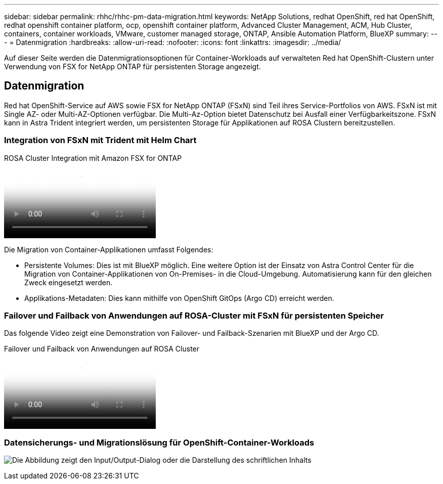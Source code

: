---
sidebar: sidebar 
permalink: rhhc/rhhc-pm-data-migration.html 
keywords: NetApp Solutions, redhat OpenShift, red hat OpenShift, redhat openshift container platform, ocp, openshift container platform, Advanced Cluster Management, ACM, Hub Cluster, containers, container workloads, VMware, customer managed storage, ONTAP, Ansible Automation Platform, BlueXP 
summary:  
---
= Datenmigration
:hardbreaks:
:allow-uri-read: 
:nofooter: 
:icons: font
:linkattrs: 
:imagesdir: ../media/


[role="lead"]
Auf dieser Seite werden die Datenmigrationsoptionen für Container-Workloads auf verwalteten Red hat OpenShift-Clustern unter Verwendung von FSX for NetApp ONTAP für persistenten Storage angezeigt.



== Datenmigration

Red hat OpenShift-Service auf AWS sowie FSX for NetApp ONTAP (FSxN) sind Teil ihres Service-Portfolios von AWS. FSxN ist mit Single AZ- oder Multi-AZ-Optionen verfügbar. Die Multi-Az-Option bietet Datenschutz bei Ausfall einer Verfügbarkeitszone. FSxN kann in Astra Trident integriert werden, um persistenten Storage für Applikationen auf ROSA Clustern bereitzustellen.



=== Integration von FSxN mit Trident mit Helm Chart

.ROSA Cluster Integration mit Amazon FSX for ONTAP
video::621ae20d-7567-4bbf-809d-b01200fa7a68[panopto]
Die Migration von Container-Applikationen umfasst Folgendes:

* Persistente Volumes: Dies ist mit BlueXP möglich. Eine weitere Option ist der Einsatz von Astra Control Center für die Migration von Container-Applikationen von On-Premises- in die Cloud-Umgebung. Automatisierung kann für den gleichen Zweck eingesetzt werden.
* Applikations-Metadaten: Dies kann mithilfe von OpenShift GitOps (Argo CD) erreicht werden.




=== Failover und Failback von Anwendungen auf ROSA-Cluster mit FSxN für persistenten Speicher

Das folgende Video zeigt eine Demonstration von Failover- und Failback-Szenarien mit BlueXP und der Argo CD.

.Failover und Failback von Anwendungen auf ROSA Cluster
video::e9a07d79-42a1-4480-86be-b01200fa62f5[panopto]


=== Datensicherungs- und Migrationslösung für OpenShift-Container-Workloads

image:rhhc-rosa-with-fsxn.png["Die Abbildung zeigt den Input/Output-Dialog oder die Darstellung des schriftlichen Inhalts"]
